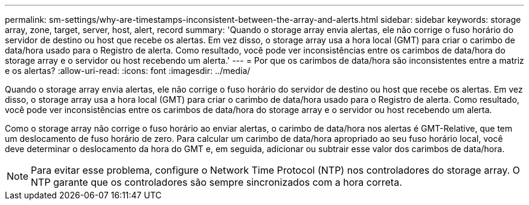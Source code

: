 ---
permalink: sm-settings/why-are-timestamps-inconsistent-between-the-array-and-alerts.html 
sidebar: sidebar 
keywords: storage array, zone, target, server, host, alert, record 
summary: 'Quando o storage array envia alertas, ele não corrige o fuso horário do servidor de destino ou host que recebe os alertas. Em vez disso, o storage array usa a hora local (GMT) para criar o carimbo de data/hora usado para o Registro de alerta. Como resultado, você pode ver inconsistências entre os carimbos de data/hora do storage array e o servidor ou host recebendo um alerta.' 
---
= Por que os carimbos de data/hora são inconsistentes entre a matriz e os alertas?
:allow-uri-read: 
:icons: font
:imagesdir: ../media/


[role="lead"]
Quando o storage array envia alertas, ele não corrige o fuso horário do servidor de destino ou host que recebe os alertas. Em vez disso, o storage array usa a hora local (GMT) para criar o carimbo de data/hora usado para o Registro de alerta. Como resultado, você pode ver inconsistências entre os carimbos de data/hora do storage array e o servidor ou host recebendo um alerta.

Como o storage array não corrige o fuso horário ao enviar alertas, o carimbo de data/hora nos alertas é GMT-Relative, que tem um deslocamento de fuso horário de zero. Para calcular um carimbo de data/hora apropriado ao seu fuso horário local, você deve determinar o deslocamento da hora do GMT e, em seguida, adicionar ou subtrair esse valor dos carimbos de data/hora.

[NOTE]
====
Para evitar esse problema, configure o Network Time Protocol (NTP) nos controladores do storage array. O NTP garante que os controladores são sempre sincronizados com a hora correta.

====